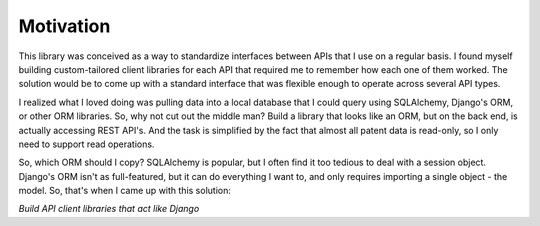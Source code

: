##########
Motivation
##########

This library was conceived as a way to standardize interfaces between
APIs that I use on a regular basis. I found myself building custom-tailored
client libraries for each API that required me to remember how each one
of them worked. The solution would be to come up with a standard interface
that was flexible enough to operate across several API types.

I realized what I loved doing was pulling data into a local database that
I could query using SQLAlchemy, Django's ORM, or other ORM libraries. So,
why not cut out the middle man? Build a library that looks like an ORM, but
on the back end, is actually accessing REST API's. And the task is simplified
by the fact that almost all patent data is read-only, so I only need to support
read operations.

So, which ORM should I copy? SQLAlchemy is popular, but I often find it too
tedious to deal with a session object. Django's ORM isn't as full-featured,
but it can do everything I want to, and only requires importing a single object - 
the model. So, that's when I came up with this solution:

*Build API client libraries that act like Django*